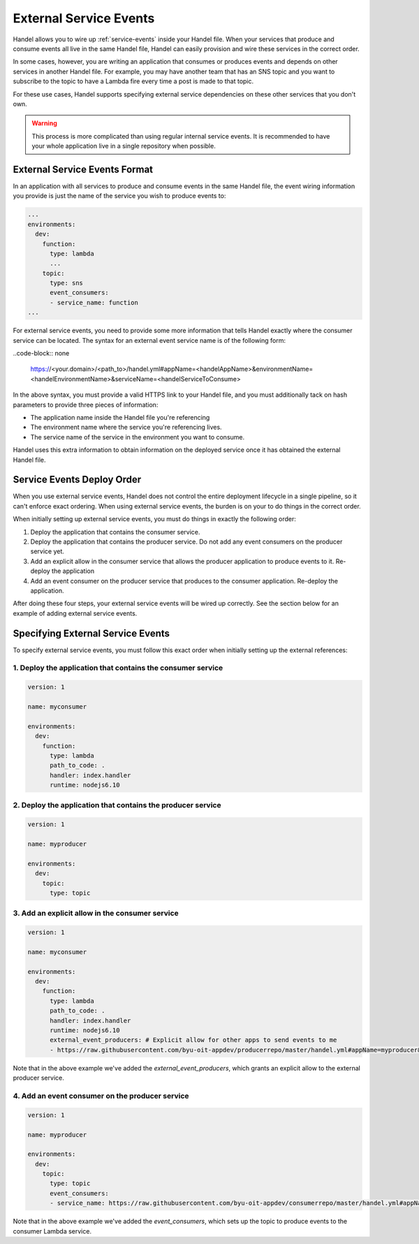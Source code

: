 .. _external-service-events:

External Service Events
=======================
Handel allows you to wire up :ref:`service-events` inside your Handel file. When your services that produce and consume events all live in the same Handel file, Handel can easily provision and wire these services in the correct order.

In some cases, however, you are writing an application that consumes or produces events and depends on other services in another Handel file. For example, you may have another team that has an SNS topic and you want to subscribe to the topic to have a Lambda fire every time a post is made to that topic.

For these use cases, Handel supports specifying external service dependencies on these other services that you don't own.

.. WARNING::
   This process is more complicated than using regular internal service events. It is recommended to have your whole application live in a single repository when possible.

External Service Events Format
------------------------------
In an application with all services to produce and consume events in the same Handel file, the event wiring information you provide is just the name of the service you wish to produce events to:

.. code-block:: yaml

    ...
    environments:
      dev:
        function:
          type: lambda
          ...
        topic:
          type: sns
          event_consumers:
          - service_name: function
    ...

For external service events, you need to provide some more information that tells Handel exactly where the consumer service can be located. The syntax for an external event service name is of the following form:

..code-block:: none

    https://<your.domain>/<path_to>/handel.yml#appName=<handelAppName>&environmentName=<handelEnvironmentName>&serviceName=<handelServiceToConsume>

In the above syntax, you must provide a valid HTTPS link to your Handel file, and you must additionally tack on hash parameters to provide three pieces of information:

* The application name inside the Handel file you're referencing
* The environment name where the service you're referencing lives.
* The service name of the service in the environment you want to consume.

Handel uses this extra information to obtain information on the deployed service once it has obtained the external Handel file.

Service Events Deploy Order
---------------------------
When you use external service events, Handel does not control the entire deployment lifecycle in a single pipeline, so it can't enforce exact ordering. When using external service events, the burden is on your to do things in the correct order.

When initially setting up external service events, you must do things in exactly the following order:

1. Deploy the application that contains the consumer service.
2. Deploy the application that contains the producer service. Do not add any event consumers on the producer service yet.
3. Add an explicit allow in the consumer service that allows the producer application to produce events to it. Re-deploy the application
4. Add an event consumer on the producer service that produces to the consumer application. Re-deploy the application.

After doing these four steps, your external service events will be wired up correctly. See the section below for an example of adding external service events.

Specifying External Service Events
----------------------------------
To specify external service events, you must follow this exact order when initially setting up the external references:

1. Deploy the application that contains the consumer service
~~~~~~~~~~~~~~~~~~~~~~~~~~~~~~~~~~~~~~~~~~~~~~~~~~~~~~~~~~~~

.. code-block:: yaml

    version: 1

    name: myconsumer

    environments:
      dev:
        function:
          type: lambda
          path_to_code: .
          handler: index.handler
          runtime: nodejs6.10

2. Deploy the application that contains the producer service
~~~~~~~~~~~~~~~~~~~~~~~~~~~~~~~~~~~~~~~~~~~~~~~~~~~~~~~~~~~~

.. code-block:: yaml

    version: 1

    name: myproducer

    environments:
      dev:
        topic:
          type: topic

3. Add an explicit allow in the consumer service
~~~~~~~~~~~~~~~~~~~~~~~~~~~~~~~~~~~~~~~~~~~~~~~~

.. code-block:: yaml

    version: 1

    name: myconsumer

    environments:
      dev:
        function:
          type: lambda
          path_to_code: .
          handler: index.handler
          runtime: nodejs6.10
          external_event_producers: # Explicit allow for other apps to send events to me
          - https://raw.githubusercontent.com/byu-oit-appdev/producerrepo/master/handel.yml#appName=myproducer&environmentName=dev&serviceName=topic

Note that in the above example we've added the *external_event_producers*, which grants an explicit allow to the external producer service.

4. Add an event consumer on the producer service
~~~~~~~~~~~~~~~~~~~~~~~~~~~~~~~~~~~~~~~~~~~~~~~~

.. code-block:: yaml

    version: 1

    name: myproducer

    environments:
      dev:
        topic:
          type: topic
          event_consumers:
          - service_name: https://raw.githubusercontent.com/byu-oit-appdev/consumerrepo/master/handel.yml#appName=myconsumer&environmentName=dev&serviceName=function

Note that in the above example we've added the *event_consumers*, which sets up the topic to produce events to the consumer Lambda service.